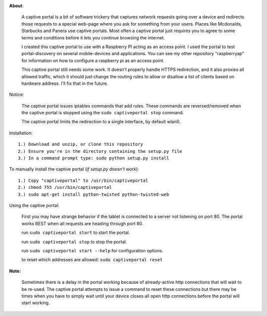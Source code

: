 .. image:: http://i.imgur.com/5CkR3m8.png
   :scale: 50
   :alt: captive-portal-page

**About**:

    A captive portal is a bit of software trickery that captures network requests going over
    a device and redirects those requests to a special web-page where you ask for something
    from your users.  Places like Mcdonalds, Starbucks and Panera use captive portals.
    Most often a captive portal just requires you to agree to some terms and conditions
    before it lets you continue browsing the internet.
    
    I created this captive portal to use with a Raspberry PI acting as an access point.
    I used the portal to test portal-discovery on several mobile-devices and applications.
    You can see my other repository "raspberryap" for information on how to configure
    a raspberry pi as an access point.
    
    
    This captive portal still needs some work.  It doesn't properly handle HTTPS redirection,
    and it also proxies all allowed traffic, which it should just change the routing rules to
    allow or disallow a list of clients based on hardware address.  I'll fix that in the future.
    
Notice:

    The captive portal issues iptables commands that add rules. These commands are reversed/removed
    when the captive portal is stopped using the ``sudo captiveportal stop`` command.
    
    The captive portal limits the redirection to a single interface, by default wlan0.

Installation::

    1.) Download and unzip, or clone this repository
    2.) Ensure you're in the directory containing the setup.py file
    3.) In a command prompt type: sudo python setup.py install

To manually install the captive portal (`if setup.py doesn't work`)::

    1.) Copy "captiveportal" to /usr/bin/captiveportal
    2.) chmod 755 /usr/bin/captiveportal
    3.) sudo apt-get install python-twisted python-twisted-web
    
Using the captive portal:

    First you may have strange behavior if the tablet is connected to a server not 
    listening on port 80.  The portal works BEST when all requests are heading through
    port 80.
        
    run ``sudo captiveportal start`` to start the portal.
    
    run ``sudo captiveportal stop`` to stop the portal.
    
    run ``sudo captiveportal start --help`` for configuration options.
    
    to reset which addresses are allowed: ``sudo captiveportal reset``
    
**Note:**

    Sometimes there is a delay in the portal working because of already-active http connections
    that will wait to be re-used.  The captive portal attempts to issue a command to reset these
    connections but there may be times when you have to simply wait until your device closes all
    open http connections before the portal will start working.
